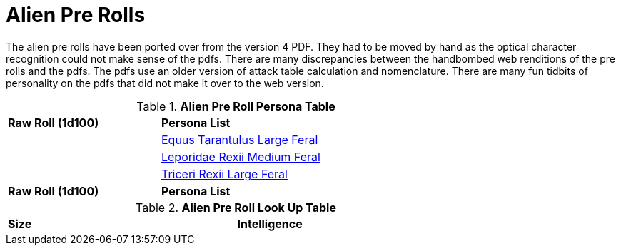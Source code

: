 = Alien Pre Rolls

The alien pre rolls have been ported over from the version 4 PDF.
They had to be moved by hand as the optical character recognition could not make sense of the pdfs.
There are many discrepancies between the handbombed web renditions of the pre rolls and the pdfs.
The pdfs use an older version of attack table calculation and nomenclature. 
There are many fun tidbits of personality on the pdfs that did not make it over to the web version.

.*Alien Pre Roll Persona Table*
[width="75%",cols="^1,<2",frame="all", stripes="even"]
|===

s|Raw Roll (1d100)
s|Persona List

|
|xref:pre_rolls:rp_alien_equus_tarantulus.adoc[Equus Tarantulus Large Feral, window=_blank]

|
|xref:pre_rolls:rp_alien_leporidae_rexii.adoc[Leporidae Rexii Medium Feral, window=_blank]

|
|xref:pre_rolls:rp_alien_triceri_rexii.adoc[Triceri Rexii Large Feral, window=_blank]



s|Raw Roll (1d100)
s|Persona List


|===

.*Alien Pre Roll Look Up Table*
[width="75%",cols="<1,<1",frame="all", stripes="even"]
|===

s|Size
s|Intelligence


|===














